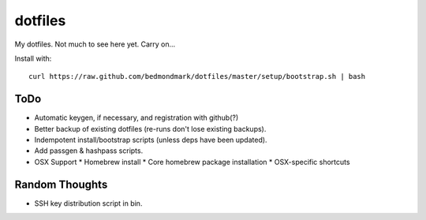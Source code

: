 dotfiles
========

My dotfiles. Not much to see here yet. Carry on...

Install with::

    curl https://raw.github.com/bedmondmark/dotfiles/master/setup/bootstrap.sh | bash

ToDo
----

* Automatic keygen, if necessary, and registration with github(?)
* Better backup of existing dotfiles (re-runs don't lose existing backups).
* Indempotent install/bootstrap scripts (unless deps have been updated).
* Add passgen & hashpass scripts.
* OSX Support
  * Homebrew install
  * Core homebrew package installation
  * OSX-specific shortcuts

Random Thoughts
---------------

* SSH key distribution script in bin.

